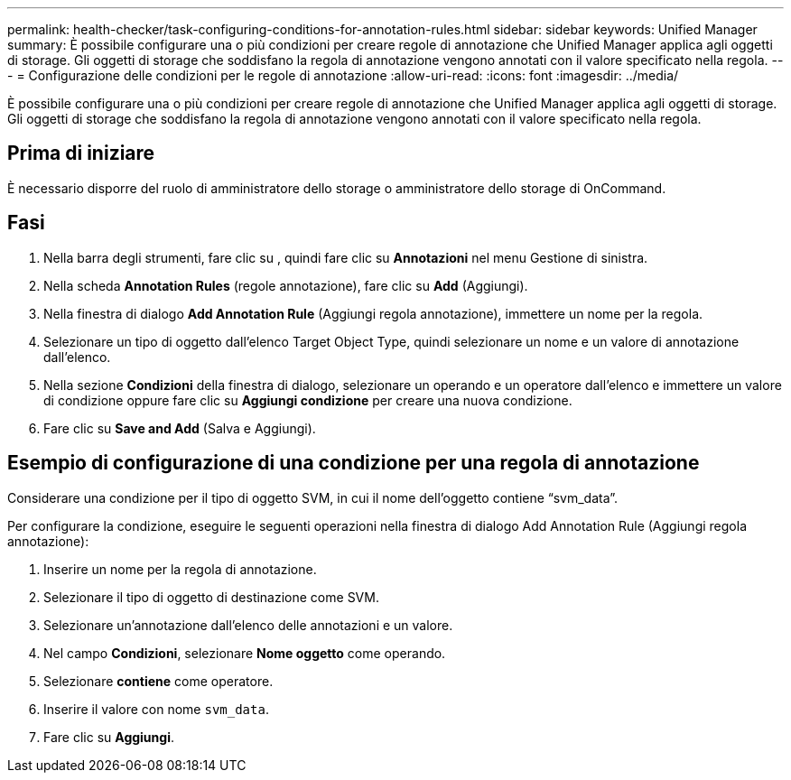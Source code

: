 ---
permalink: health-checker/task-configuring-conditions-for-annotation-rules.html 
sidebar: sidebar 
keywords: Unified Manager 
summary: È possibile configurare una o più condizioni per creare regole di annotazione che Unified Manager applica agli oggetti di storage. Gli oggetti di storage che soddisfano la regola di annotazione vengono annotati con il valore specificato nella regola. 
---
= Configurazione delle condizioni per le regole di annotazione
:allow-uri-read: 
:icons: font
:imagesdir: ../media/


[role="lead"]
È possibile configurare una o più condizioni per creare regole di annotazione che Unified Manager applica agli oggetti di storage. Gli oggetti di storage che soddisfano la regola di annotazione vengono annotati con il valore specificato nella regola.



== Prima di iniziare

È necessario disporre del ruolo di amministratore dello storage o amministratore dello storage di OnCommand.



== Fasi

. Nella barra degli strumenti, fare clic su *image:../media/clusterpage-settings-icon.gif[""]*, quindi fare clic su *Annotazioni* nel menu Gestione di sinistra.
. Nella scheda *Annotation Rules* (regole annotazione), fare clic su *Add* (Aggiungi).
. Nella finestra di dialogo *Add Annotation Rule* (Aggiungi regola annotazione), immettere un nome per la regola.
. Selezionare un tipo di oggetto dall'elenco Target Object Type, quindi selezionare un nome e un valore di annotazione dall'elenco.
. Nella sezione *Condizioni* della finestra di dialogo, selezionare un operando e un operatore dall'elenco e immettere un valore di condizione oppure fare clic su *Aggiungi condizione* per creare una nuova condizione.
. Fare clic su *Save and Add* (Salva e Aggiungi).




== Esempio di configurazione di una condizione per una regola di annotazione

Considerare una condizione per il tipo di oggetto SVM, in cui il nome dell'oggetto contiene "`svm_data`".

Per configurare la condizione, eseguire le seguenti operazioni nella finestra di dialogo Add Annotation Rule (Aggiungi regola annotazione):

. Inserire un nome per la regola di annotazione.
. Selezionare il tipo di oggetto di destinazione come SVM.
. Selezionare un'annotazione dall'elenco delle annotazioni e un valore.
. Nel campo *Condizioni*, selezionare *Nome oggetto* come operando.
. Selezionare *contiene* come operatore.
. Inserire il valore con nome `svm_data`.
. Fare clic su *Aggiungi*.

